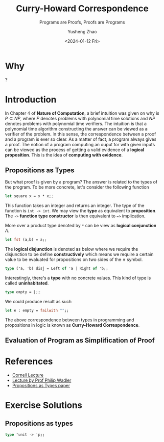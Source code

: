 #+HUGO_BASE_DIR: ~/projects/exaclior.github.io/
#+HUGO_SECTION: posts
#+TITLE: Curry-Howard Correspondence
#+SUBTITLE: Programs are Proofs, Proofs are Programs
#+AUTHOR: Yusheng Zhao
#+DATE: <2024-01-12 Fri>
#+EXPORT_HUGO_TAGS: t
#+filetags: Curry-Howard TypeTheory
* Why
?


* Introduction
In Chapter $4$ of *Nature of Computation*, a brief intuition was given on why is
$P \subseteq NP$, where $P$ denotes problems with polynomial time solutions and
$NP$ denotes problems with polynomial time verifiers. The intuition is that a
polynomial time algorithm constructing the answer can be viewed as a verifier of
the problem. In this sense, the correspondence between a proof and a program is
ever so clear. As a matter of fact, a program always gives a proof. The notion
of a program computing an ouput for with given inputs can be viewed as the
process of getting a valid evidence of a *logical proposition*. This is the idea
of *computing with evidence*.

** Propositions as Types
But what proof is given by a program? The answer is related to the types of the
program. To be more concrete, let's consider the following function

#+BEGIN_SRC ocaml :results verbatim
let square x = x * x;;
#+END_SRC

#+RESULTS:
: val square : int -> int = <fun>

This function takes an integer and returns an integer. The type of the function
is ~int -> int~. We may view the *type* as equivalent to *proposition*. The ~->~
*function type constructor* is then equivalent to ~=>~ implication.

More over a product type denoted by ~*~ can be view as *logical conjunction*
$\Lambda$.

#+BEGIN_SRC ocaml :results verbatim
let fst (a,b) = a;;
#+END_SRC

#+RESULTS:
: val fst : 'a * 'b -> 'a = <fun>

The *logical disjunction* is denoted as below where we require the disjunction
to be define *constructively* which means we require a certain value to be
evaluated for propositions on two sides of the $\lor$ symbol.

#+BEGIN_SRC ocaml :results verbatim
type ('a, 'b) disj = Left of 'a | Right of 'b;;
#+END_SRC

#+RESULTS:
: type ('a, 'b) disj = Left of 'a | Right of 'b

Interestingly, there's a *type* with no concrete values. This kind of type is called *uninhabitated*.

#+BEGIN_SRC ocaml :results verbatim
type empty = |;;
#+END_SRC

#+RESULTS:
: type empty = |

We could produce result as such

#+BEGIN_SRC ocaml :results verbatim
let e : empty = failwith "";;
#+END_SRC

#+RESULTS:
: Exception: Failure "".

The above correspondence between types in programming and propositions in logic
is known as *Curry-Howard Correspondence*.

** Evaluation of Program as Simplification of Proof
* References
- [[https://youtu.be/GdcOy6zVFC4][Cornell Lecture]]
- [[https://www.youtube.com/watch?v=aeRVdYN6fE8][Lecture by Prof Philip Wadler]]
- [[https://homepages.inf.ed.ac.uk/wadler/papers/propositions-as-types/propositions-as-types.pdf][Propositions as Types paper]]
* Exercise Solutions
** Propositions as types
#+BEGIN_SRC ocaml :results verbatim
type 'unit -> 'p;;
#+END_SRC

#+RESULTS:
: Line 1, characters 11-13:
: 1 | type 'unit -> 'p;;;;
:                ^^
: Error: Syntax error
